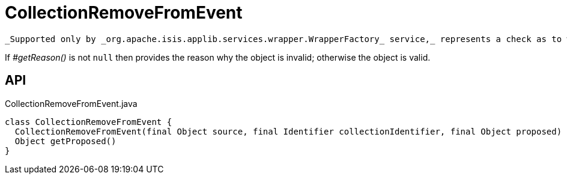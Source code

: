 = CollectionRemoveFromEvent
:Notice: Licensed to the Apache Software Foundation (ASF) under one or more contributor license agreements. See the NOTICE file distributed with this work for additional information regarding copyright ownership. The ASF licenses this file to you under the Apache License, Version 2.0 (the "License"); you may not use this file except in compliance with the License. You may obtain a copy of the License at. http://www.apache.org/licenses/LICENSE-2.0 . Unless required by applicable law or agreed to in writing, software distributed under the License is distributed on an "AS IS" BASIS, WITHOUT WARRANTIES OR  CONDITIONS OF ANY KIND, either express or implied. See the License for the specific language governing permissions and limitations under the License.

 _Supported only by _org.apache.isis.applib.services.wrapper.WrapperFactory_ service,_ represents a check as to whether a particular object to be removed from a collection is valid or not.

If _#getReason()_ is not `null` then provides the reason why the object is invalid; otherwise the object is valid.

== API

[source,java]
.CollectionRemoveFromEvent.java
----
class CollectionRemoveFromEvent {
  CollectionRemoveFromEvent(final Object source, final Identifier collectionIdentifier, final Object proposed)
  Object getProposed()
}
----

